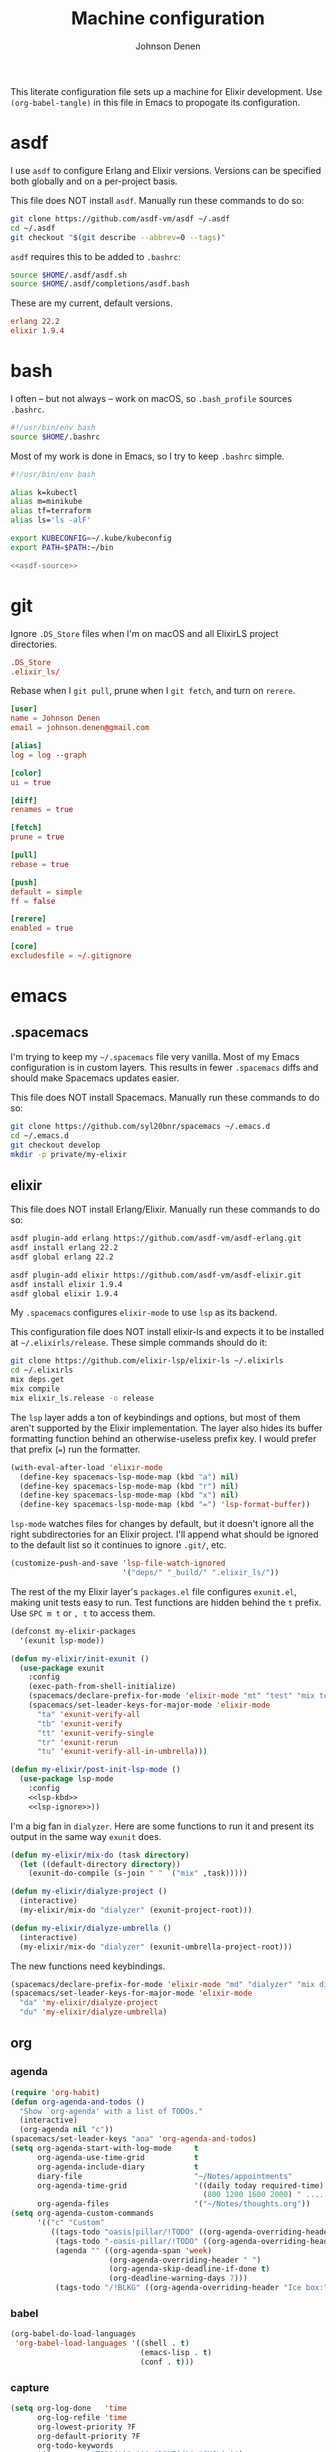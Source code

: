 #+TITLE: Machine configuration
#+AUTHOR: Johnson Denen
#+BABEL: :cache yes
#+PROPERTY: header-args :export none :results silent

This literate configuration file sets up a machine for Elixir development. Use
=(org-babel-tangle)= in this file in Emacs to propogate its configuration.

* asdf
  I use =asdf= to configure Erlang and Elixir versions. Versions can be specified both globally
  and on a per-project basis.

  This file does NOT install =asdf=. Manually run these commands to do so:

  #+BEGIN_SRC sh :export none
    git clone https://github.com/asdf-vm/asdf ~/.asdf
    cd ~/.asdf
    git checkout "$(git describe --abbrev=0 --tags)"
  #+END_SRC

  =asdf= requires this to be added to =.bashrc=:

  #+NAME: asdf-source
  #+BEGIN_SRC sh
    source $HOME/.asdf/asdf.sh
    source $HOME/.asdf/completions/asdf.bash
  #+END_SRC

  These are my current, default versions.

  #+BEGIN_SRC conf :tangle ~/.tool-versions
    erlang 22.2
    elixir 1.9.4
  #+END_SRC
* bash
  I often -- but not always -- work on macOS, so =.bash_profile= sources =.bashrc=.

  #+BEGIN_SRC sh :tangle ~/.bash_profile
    #!/usr/bin/env bash
    source $HOME/.bashrc
  #+END_SRC

  Most of my work is done in Emacs, so I try to keep =.bashrc= simple.

  #+BEGIN_SRC sh :tangle ~/.bashrc :noweb yes
    #!/usr/bin/env bash

    alias k=kubectl
    alias m=minikube
    alias tf=terraform
    alias ls='ls -alF'

    export KUBECONFIG=~/.kube/kubeconfig
    export PATH=$PATH:~/bin

    <<asdf-source>>
  #+END_SRC
* git
  Ignore =.DS_Store= files when I'm on macOS and all ElixirLS project directories.

  #+BEGIN_SRC conf :tangle ~/.gitignore
    .DS_Store
    .elixir_ls/
  #+END_SRC

  Rebase when I =git pull=, prune when I =git fetch=, and turn on =rerere=.

  #+BEGIN_SRC conf :tangle ~/.gitconfig
    [user]
    name = Johnson Denen
    email = johnson.denen@gmail.com

    [alias]
    log = log --graph

    [color]
    ui = true

    [diff]
    renames = true

    [fetch]
    prune = true

    [pull]
    rebase = true

    [push]
    default = simple
    ff = false

    [rerere]
    enabled = true

    [core]
    excludesfile = ~/.gitignore
  #+END_SRC
* emacs
** .spacemacs
   I'm trying to keep my =~/.spacemacs= file very vanilla. Most of my Emacs configuration
   is in custom layers. This results in fewer =.spacemacs= diffs and should make Spacemacs
   updates easier.

   This file does NOT install Spacemacs. Manually run these commands to do so:

   #+BEGIN_SRC sh :export none
     git clone https://github.com/syl20bnr/spacemacs ~/.emacs.d
     cd ~/.emacs.d
     git checkout develop
     mkdir -p private/my-elixir
   #+END_SRC

** elixir
   This file does NOT install Erlang/Elixir. Manually run these commands to do so:

   #+BEGIN_SRC sh :export none
     asdf plugin-add erlang https://github.com/asdf-vm/asdf-erlang.git
     asdf install erlang 22.2
     asdf global erlang 22.2

     asdf plugin-add elixir https://github.com/asdf-vm/asdf-elixir.git
     asdf install elixir 1.9.4
     asdf global elixir 1.9.4
   #+END_SRC

   My =.spacemacs= configures =elixir-mode= to use =lsp= as its backend.

   This configuration file does NOT install elixir-ls and expects it to be installed
   at =~/.elixirls/release=. These simple commands should do it:

   #+BEGIN_SRC sh :export none
     git clone https://github.com/elixir-lsp/elixir-ls ~/.elixirls
     cd ~/.elixirls
     mix deps.get
     mix compile
     mix elixir_ls.release -o release
   #+END_SRC

   The =lsp= layer adds a ton of keybindings and options, but most of them aren't
   supported by the Elixir implementation. The layer also hides its buffer formatting
   function behind an otherwise-useless prefix key. I would prefer that prefix (===)
   run the formatter.

   #+NAME: lsp-kbd
   #+BEGIN_SRC emacs-lisp
     (with-eval-after-load 'elixir-mode
       (define-key spacemacs-lsp-mode-map (kbd "a") nil)
       (define-key spacemacs-lsp-mode-map (kbd "r") nil)
       (define-key spacemacs-lsp-mode-map (kbd "x") nil)
       (define-key spacemacs-lsp-mode-map (kbd "=") 'lsp-format-buffer))
   #+END_SRC

   =lsp-mode= watches files for changes by default, but it doesn't ignore all the right
   subdirectories for an Elixir project. I'll append what should be ignored to the default
   list so it continues to ignore =.git/=, etc.

   #+NAME: lsp-ignore
   #+BEGIN_SRC emacs-lisp
     (customize-push-and-save 'lsp-file-watch-ignored
                              '("deps/" "_build/" ".elixir_ls/"))
   #+END_SRC

   The rest of the my Elixir layer's =packages.el= file configures =exunit.el=, making unit
   tests easy to run. Test functions are hidden behind the =t= prefix. Use =SPC m t= or =, t=
   to access them.

   #+BEGIN_SRC emacs-lisp :tangle ~/.emacs.d/private/my-elixir/packages.el :noweb yes
     (defconst my-elixir-packages
       '(exunit lsp-mode))

     (defun my-elixir/init-exunit ()
       (use-package exunit
         :config
         (exec-path-from-shell-initialize)
         (spacemacs/declare-prefix-for-mode 'elixir-mode "mt" "test" "mix test")
         (spacemacs/set-leader-keys-for-major-mode 'elixir-mode
           "ta" 'exunit-verify-all
           "tb" 'exunit-verify
           "tt" 'exunit-verify-single
           "tr" 'exunit-rerun
           "tu" 'exunit-verify-all-in-umbrella)))

     (defun my-elixir/post-init-lsp-mode ()
       (use-package lsp-mode
         :config
         <<lsp-kbd>>
         <<lsp-ignore>>))
   #+END_SRC

   I'm a big fan in =dialyzer=. Here are some functions to run it and present its output
   in the same way =exunit= does.

   #+BEGIN_SRC emacs-lisp :tangle ~/.emacs.d/private/my-elixir/funcs.el
     (defun my-elixir/mix-do (task directory)
       (let ((default-directory directory))
         (exunit-do-compile (s-join " " `("mix" ,task)))))

     (defun my-elixir/dialyze-project ()
       (interactive)
       (my-elixir/mix-do "dialyzer" (exunit-project-root)))

     (defun my-elixir/dialyze-umbrella ()
       (interactive)
       (my-elixir/mix-do "dialyzer" (exunit-umbrella-project-root)))
   #+END_SRC

   The new functions need keybindings.

   #+BEGIN_SRC emacs-lisp :tangle ~/.emacs.d/private/my-elixir/keybindings.el
     (spacemacs/declare-prefix-for-mode 'elixir-mode "md" "dialyzer" "mix dialyzer")
     (spacemacs/set-leader-keys-for-major-mode 'elixir-mode
       "da" 'my-elixir/dialyze-project
       "du" 'my-elixir/dialyze-umbrella)
   #+END_SRC
** org
*** agenda
    #+NAME: org_agenda
    #+BEGIN_SRC emacs-lisp
      (require 'org-habit)
      (defun org-agenda-and-todos ()
        "Show `org-agenda' with a list of TODOs."
        (interactive)
        (org-agenda nil "c"))
      (spacemacs/set-leader-keys "aoa" 'org-agenda-and-todos)
      (setq org-agenda-start-with-log-mode     t
            org-agenda-use-time-grid           t
            org-agenda-include-diary           t
            diary-file                         "~/Notes/appointments"
            org-agenda-time-grid               '((daily today required-time)
                                                 (800 1200 1600 2000) " ....." "----")
            org-agenda-files                   '("~/Notes/thoughts.org"))
      (setq org-agenda-custom-commands
            '(("c" "Custom"
               ((tags-todo "oasis|pillar/!TODO" ((org-agenda-overriding-header "Work:")))
                (tags-todo "-oasis-pillar/!TODO" ((org-agenda-overriding-header "Not Work:")))
                (agenda "" ((org-agenda-span 'week)
                            (org-agenda-overriding-header " ")
                            (org-agenda-skip-deadline-if-done t)
                            (org-deadline-warning-days 7)))
                (tags-todo "/!BLKG" ((org-agenda-overriding-header "Ice box:")))))))
    #+END_SRC
*** babel
    #+NAME: org_babel
    #+BEGIN_SRC emacs-lisp
      (org-babel-do-load-languages
       'org-babel-load-languages '((shell . t)
                                   (emacs-lisp . t)
                                   (conf . t)))
    #+END_SRC
*** capture
    #+NAME: org_capture
    #+BEGIN_SRC emacs-lisp
      (setq org-log-done   'time
            org-log-refile 'time
            org-lowest-priority ?F
            org-default-priority ?F
            org-todo-keywords
            '((sequence "TODO(t)" "|" "DONE(d)" "CNCL(c)")
              (sequence "BKLG(b)" "|"))
            org-capture-templates
            '(("c" "Quick capture" entry
               (file+olp+datetree "~/Notes/thoughts.org")
               (file "~/.emacs.d/reminder.orgcaptmpl"))
              ("d" "Deadline" entry
               (file+olp+datetree "~/Notes/thoughts.org")
               (file "~/.emacs.d/deadline.orgcaptmpl"))
              ("n" "Note" entry
               (file+olp+datetree "~/Notes/thoughts.org")
               (file "~/.emacs.d/note.orgcaptmpl"))))
    #+END_SRC
**** Templates
     Quickly capture a todo:
     #+BEGIN_SRC text :tangle ~/.emacs.d/reminder.orgcaptmpl
       * TODO %(let* ((input (upcase (read-string "Priority [A-E]: "))) (priority (string-trim input))) (if (string-empty-p priority) "" (format "[#%s]" priority))) %^{Summary} %^g
     #+END_SRC
     Quickly capture a deadline:
     #+BEGIN_SRC text :tangle ~/.emacs.d/deadline.orgcaptmpl
       * %^{Summary} %^g
         DEADLINE: %^{Deadline}t
     #+END_SRC
     Quickly capture a note:
     #+BEGIN_SRC text :tangle ~/.emacs.d/note.orgcaptmpl
       * %^{Summary} %^g
       ** %?
     #+END_SRC
